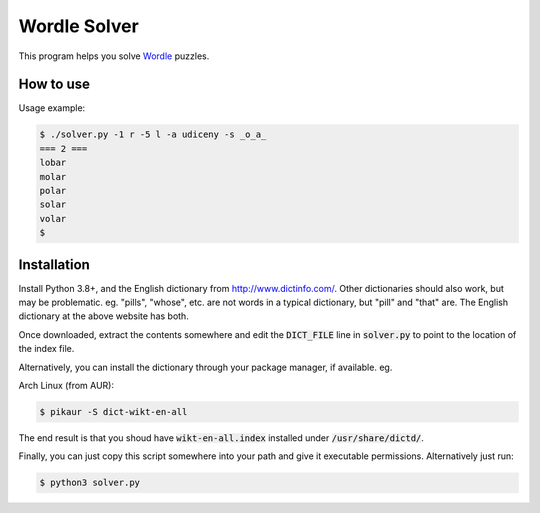Wordle Solver
=============

This program helps you solve `Wordle`_ puzzles.

.. _`Wordle`: https://www.powerlanguage.co.uk/wordle/


How to use
----------

Usage example:

.. code-block:: console

 $ ./solver.py -1 r -5 l -a udiceny -s _o_a_
 === 2 ===
 lobar
 molar
 polar
 solar
 volar
 $


Installation
------------

Install Python 3.8+, and the English dictionary from
http://www.dictinfo.com/. Other dictionaries should also work, but may
be problematic. eg. "pills", "whose", etc. are not words in a typical
dictionary, but "pill" and "that" are. The English dictionary at the
above website has both.

Once downloaded, extract the contents somewhere and edit the
:code:`DICT_FILE` line in :code:`solver.py` to point to the location
of the index file.

Alternatively, you can install the dictionary through your package
manager, if available. eg.

Arch Linux (from AUR):

.. code-block:: console

    $ pikaur -S dict-wikt-en-all


The end result is that you shoud have :code:`wikt-en-all.index`
installed under :code:`/usr/share/dictd/`.

Finally, you can just copy this script somewhere into your path and
give it executable permissions. Alternatively just run:

.. code-block:: console

   $ python3 solver.py
